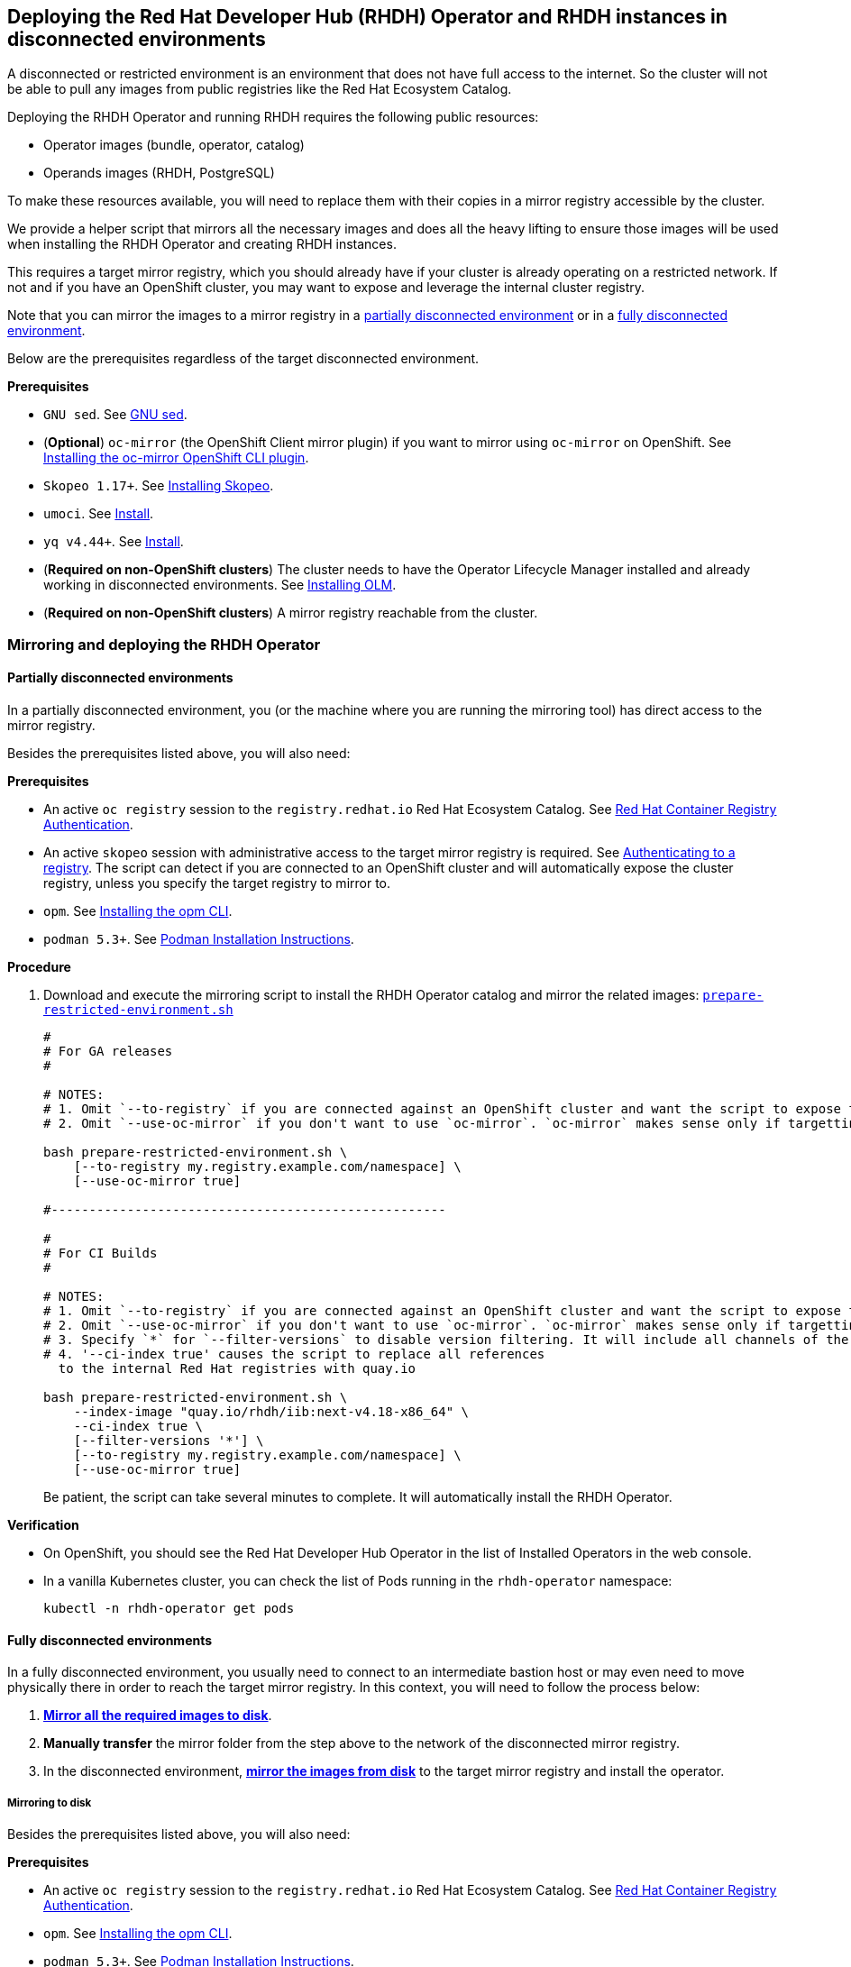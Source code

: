 == Deploying the Red Hat Developer Hub (RHDH) Operator and RHDH instances in disconnected environments

A disconnected or restricted environment is an environment that does not have full access to the internet. So the cluster will not be able to pull any images from public registries like the Red Hat Ecosystem Catalog.

Deploying the RHDH Operator and running RHDH requires the following public resources:

* Operator images (bundle, operator, catalog)
* Operands images (RHDH, PostgreSQL)

To make these resources available, you will need to replace them with their copies in a mirror registry accessible by the cluster.

We provide a helper script that mirrors all the necessary images and does all the heavy lifting to ensure those images will be used when installing the RHDH Operator and creating RHDH instances.

This requires a target mirror registry, which you should already have if your cluster is already operating on a restricted network. If not and if you have an OpenShift cluster, you may want to expose and leverage the internal cluster registry.

Note that you can mirror the images to a mirror registry in a link:#_partially_disconnected_environments[partially disconnected environment] or in a link:#_fully_disconnected_environments[fully disconnected environment].

Below are the prerequisites regardless of the target disconnected environment.

*Prerequisites*

* `GNU sed`. See link:https://www.gnu.org/software/sed/[GNU sed].
* (*Optional*) `oc-mirror` (the OpenShift Client mirror plugin) if you want to mirror using `oc-mirror` on OpenShift. See link:https://docs.redhat.com/en/documentation/openshift_container_platform/4.17/html-single/disconnected_environments/index#installation-oc-mirror-installing-plugin_about-installing-oc-mirror-v2[Installing the oc-mirror OpenShift CLI plugin].
* `Skopeo 1.17+`. See link:https://github.com/containers/skopeo/blob/main/install.md[Installing Skopeo].
* `umoci`. See link:https://github.com/opencontainers/umoci#install[Install].
* `yq v4.44+`. See link:https://github.com/mikefarah/yq#install[Install].
* (*Required on non-OpenShift clusters*) The cluster needs to have the Operator Lifecycle Manager installed and already working in disconnected environments. See link:https://github.com/operator-framework/operator-lifecycle-manager/blob/master/doc/install/install.md#installing-olm[Installing OLM].
* (*Required on non-OpenShift clusters*) A mirror registry reachable from the cluster.

=== Mirroring and deploying the RHDH Operator

[#_partially_disconnected_environments]
==== Partially disconnected environments

In a partially disconnected environment, you (or the machine where you are running the mirroring tool) has direct access to the mirror registry.

Besides the prerequisites listed above, you will also need:

*Prerequisites*

* An active `oc registry` session to the `registry.redhat.io` Red Hat Ecosystem Catalog. See link:https://access.redhat.com/RegistryAuthentication[Red Hat Container Registry Authentication].
* An active `skopeo` session with administrative access to the target mirror registry is required. See link:https://github.com/containers/skopeo#authenticating-to-a-registry[Authenticating to a registry]. The script can detect if you are connected to an OpenShift cluster and will automatically expose the cluster registry, unless you specify the target registry to mirror to.
* `opm`. See link:https://docs.redhat.com/en/documentation/openshift_container_platform/4.17/html/cli_tools/opm-cli#olm-about-opm_cli-opm-install[Installing the opm CLI].
* `podman 5.3+`. See link:https://podman.io/docs/installation[Podman Installation Instructions].

**Procedure**

. Download and execute the mirroring script to install the RHDH Operator catalog and mirror the related images: link:../scripts/prepare-restricted-environment.sh[`prepare-restricted-environment.sh`]
+
[source,console]
----
#
# For GA releases
#

# NOTES:
# 1. Omit `--to-registry` if you are connected against an OpenShift cluster and want the script to expose the internal cluster registry and use that for mirroring.
# 2. Omit `--use-oc-mirror` if you don't want to use `oc-mirror`. `oc-mirror` makes sense only if targetting OpenShift.

bash prepare-restricted-environment.sh \
    [--to-registry my.registry.example.com/namespace] \
    [--use-oc-mirror true]

#----------------------------------------------------

#
# For CI Builds
#

# NOTES:
# 1. Omit `--to-registry` if you are connected against an OpenShift cluster and want the script to expose the internal cluster registry and use that for mirroring.
# 2. Omit `--use-oc-mirror` if you don't want to use `oc-mirror`. `oc-mirror` makes sense only if targetting OpenShift.
# 3. Specify `*` for `--filter-versions` to disable version filtering. It will include all channels of the rhdh package from the index image.
# 4. '--ci-index true' causes the script to replace all references
  to the internal Red Hat registries with quay.io

bash prepare-restricted-environment.sh \
    --index-image "quay.io/rhdh/iib:next-v4.18-x86_64" \
    --ci-index true \
    [--filter-versions '*'] \
    [--to-registry my.registry.example.com/namespace] \
    [--use-oc-mirror true]
----
+
Be patient, the script can take several minutes to complete. It will automatically install the RHDH Operator.

*Verification*

* On OpenShift, you should see the Red Hat Developer Hub Operator in the list of Installed Operators in the web console.
* In a vanilla Kubernetes cluster, you can check the list of Pods running in the `rhdh-operator` namespace:
+
[source,console]
----
kubectl -n rhdh-operator get pods
----

[#_fully_disconnected_environments]
==== Fully disconnected environments

In a fully disconnected environment, you usually need to connect to an intermediate bastion host or may even need to move physically there in order to reach the target mirror registry. In this context, you will need to follow the process below:

. link:#_mirroring_to_disk[*Mirror all the required images to disk*].
. *Manually transfer* the mirror folder from the step above to the network of the disconnected mirror registry.
. In the disconnected environment, link:#_mirroring_from_disk[*mirror the images from disk*] to the target mirror registry and install the operator.

[#_mirroring_to_disk]
===== Mirroring to disk

Besides the prerequisites listed above, you will also need:

*Prerequisites*

* An active `oc registry` session to the `registry.redhat.io` Red Hat Ecosystem Catalog. See link:https://access.redhat.com/RegistryAuthentication[Red Hat Container Registry Authentication].
* `opm`. See link:https://docs.redhat.com/en/documentation/openshift_container_platform/4.17/html/cli_tools/opm-cli#olm-about-opm_cli-opm-install[Installing the opm CLI].
* `podman 5.3+`. See link:https://podman.io/docs/installation[Podman Installation Instructions].

**Procedure**

. Download and execute the mirroring script to mirror the related images to disk: link:../scripts/prepare-restricted-environment.sh[`prepare-restricted-environment.sh`]
+
[source,console]
----
#
# For GA releases
#

# NOTES:
# 1. Omit `--use-oc-mirror` if you don't want to use `oc-mirror`. `oc-mirror` makes sense only if targetting OpenShift.

bash prepare-restricted-environment.sh \
    --to-dir /absolute/path/to/my/mirror/folder \
    [--use-oc-mirror true]

#----------------------------------------------------

#
# For CI Builds
#

# NOTES:
# 1. Omit `--use-oc-mirror` if you don't want to use `oc-mirror`. `oc-mirror` makes sense only if targetting OpenShift.
# 2. Specify `*` for `--filter-versions` to disable version filtering. It will include all channels of the rhdh package from the index image.
# 3. '--ci-index true' causes the script to replace all references
  to the internal Red Hat registries with quay.io

bash prepare-restricted-environment.sh \
    --index-image "quay.io/rhdh/iib:next-v4.18-x86_64" \
    --ci-index true \
    --to-dir /absolute/path/to/my/mirror/folder \
    [--filter-versions '*'] \
    [--use-oc-mirror true]
----
+
Be patient, the script can take several minutes to complete. It will pull all the necessary images into the directory specified in `--to-dir`.

. Now transfer the directory specified in `--to-dir` to your disconnected environment.

[#_mirroring_from_disk]
===== Mirroring from disk

This needs to be executed on a machine which has access to both the cluster and the target mirror registry in your fully disconnected environment.

Besides the prerequisites listed above, you will also need on this machine:

*Prerequisites*

* `podman 5.3+`. See link:https://podman.io/docs/installation[Podman Installation Instructions].

**Procedure**

NOTE: If you used `oc-mirror` to mirror to disk, you must also use `oc-mirror` when mirroring from disk, since `oc-mirror` uses a different folder layout.

. Download and execute the mirroring script to install the RHDH Operator catalog and mirror the related images: link:../scripts/prepare-restricted-environment.sh[`prepare-restricted-environment.sh`]
+
[source,console]
----

# NOTES:
# 1. Omit `--to-registry` if you are connected against an OpenShift cluster and want the script to expose the internal cluster registry and use that for mirroring.
# 2. Omit `--use-oc-mirror` if you don't want to use `oc-mirror`. `oc-mirror` makes sense only if targetting OpenShift.

bash prepare-restricted-environment.sh \
    --from-dir /absolute/path/to/my/mirror/folder \
    [--to-registry my.registry.example.com/namespace] \
    [--use-oc-mirror true]
----
+
Be patient, the script can take several minutes to complete. It will automatically install the RHDH Operator.

*Verification*

* On OpenShift, you should see the Red Hat Developer Hub Operator in the list of Installed Operators in the web console.
* In a vanilla Kubernetes cluster, you can check the list of Pods running in the `rhdh-operator` namespace:
+
[source,console]
----
kubectl -n rhdh-operator get pods
----

=== Deploying RHDH

Once the Operator has been installed in your disconnected cluster, you can proceed to deploying an Operator-backed instance of RHDH.

==== OpenShift

*Procedure*

. Create a namespace project to be used by your Backstage instance.
For more information about creating a project in OpenShift, see the https://docs.openshift.com/container-platform/4.14/applications/projects/working-with-projects.html#creating-a-project-using-the-web-console_projects[Red Hat OpenShift documentation].
. Switch to the *Developer* perspective in your Red Hat OpenShift web console.
. Click *+Add*.
. From the *Developer Catalog* panel, click *Operator Backed*.
. Search for _Backstage_ in the search bar and select the *Backstage* card.
. Click *Create*.
. Click *Create* and wait for the database and Red Hat Developer Hub to start.
. Click the *Open URL* option to start using the Red Hat Developer Hub platform.
+
image::images/rhdh_from_operator.png[RHDH from Operator]
. See link:openshift.adoc#_configurations_for_operator_backed_rhdh[Configurations for Operator-backed RHDH] for further details about configuring your RHDH instance.

==== Kubernetes

On a vanilla Kubernetes, you can create a Custom Resource (CR) using `kubectl`, like so:

[source,yaml]
----
cat <<EOF | kubectl -n rhdh-operator apply -f -
apiVersion: rhdh.redhat.com/v1alpha3
kind: Backstage
metadata:
  name: developer-hub
spec:
  application:
    route:
      enabled: false
  database:
    enableLocalDb: true
EOF
----

Note that if you are creating the CR above in a different namespace, you will probably need to add the right pull secrets to be able to pull the images from your mirror registry. You can do so by patching the default service account in your namespace, like so:

[source,console]
----
kubectl -n $YOUR_NAMESPACE patch serviceaccount default \
    -p '{"imagePullSecrets": [{"name": "$YOUR_PULL_SECRET_NAME"}]}'
----

More details about image pull secrets in https://kubernetes.io/docs/tasks/configure-pod-container/pull-image-private-registry/
